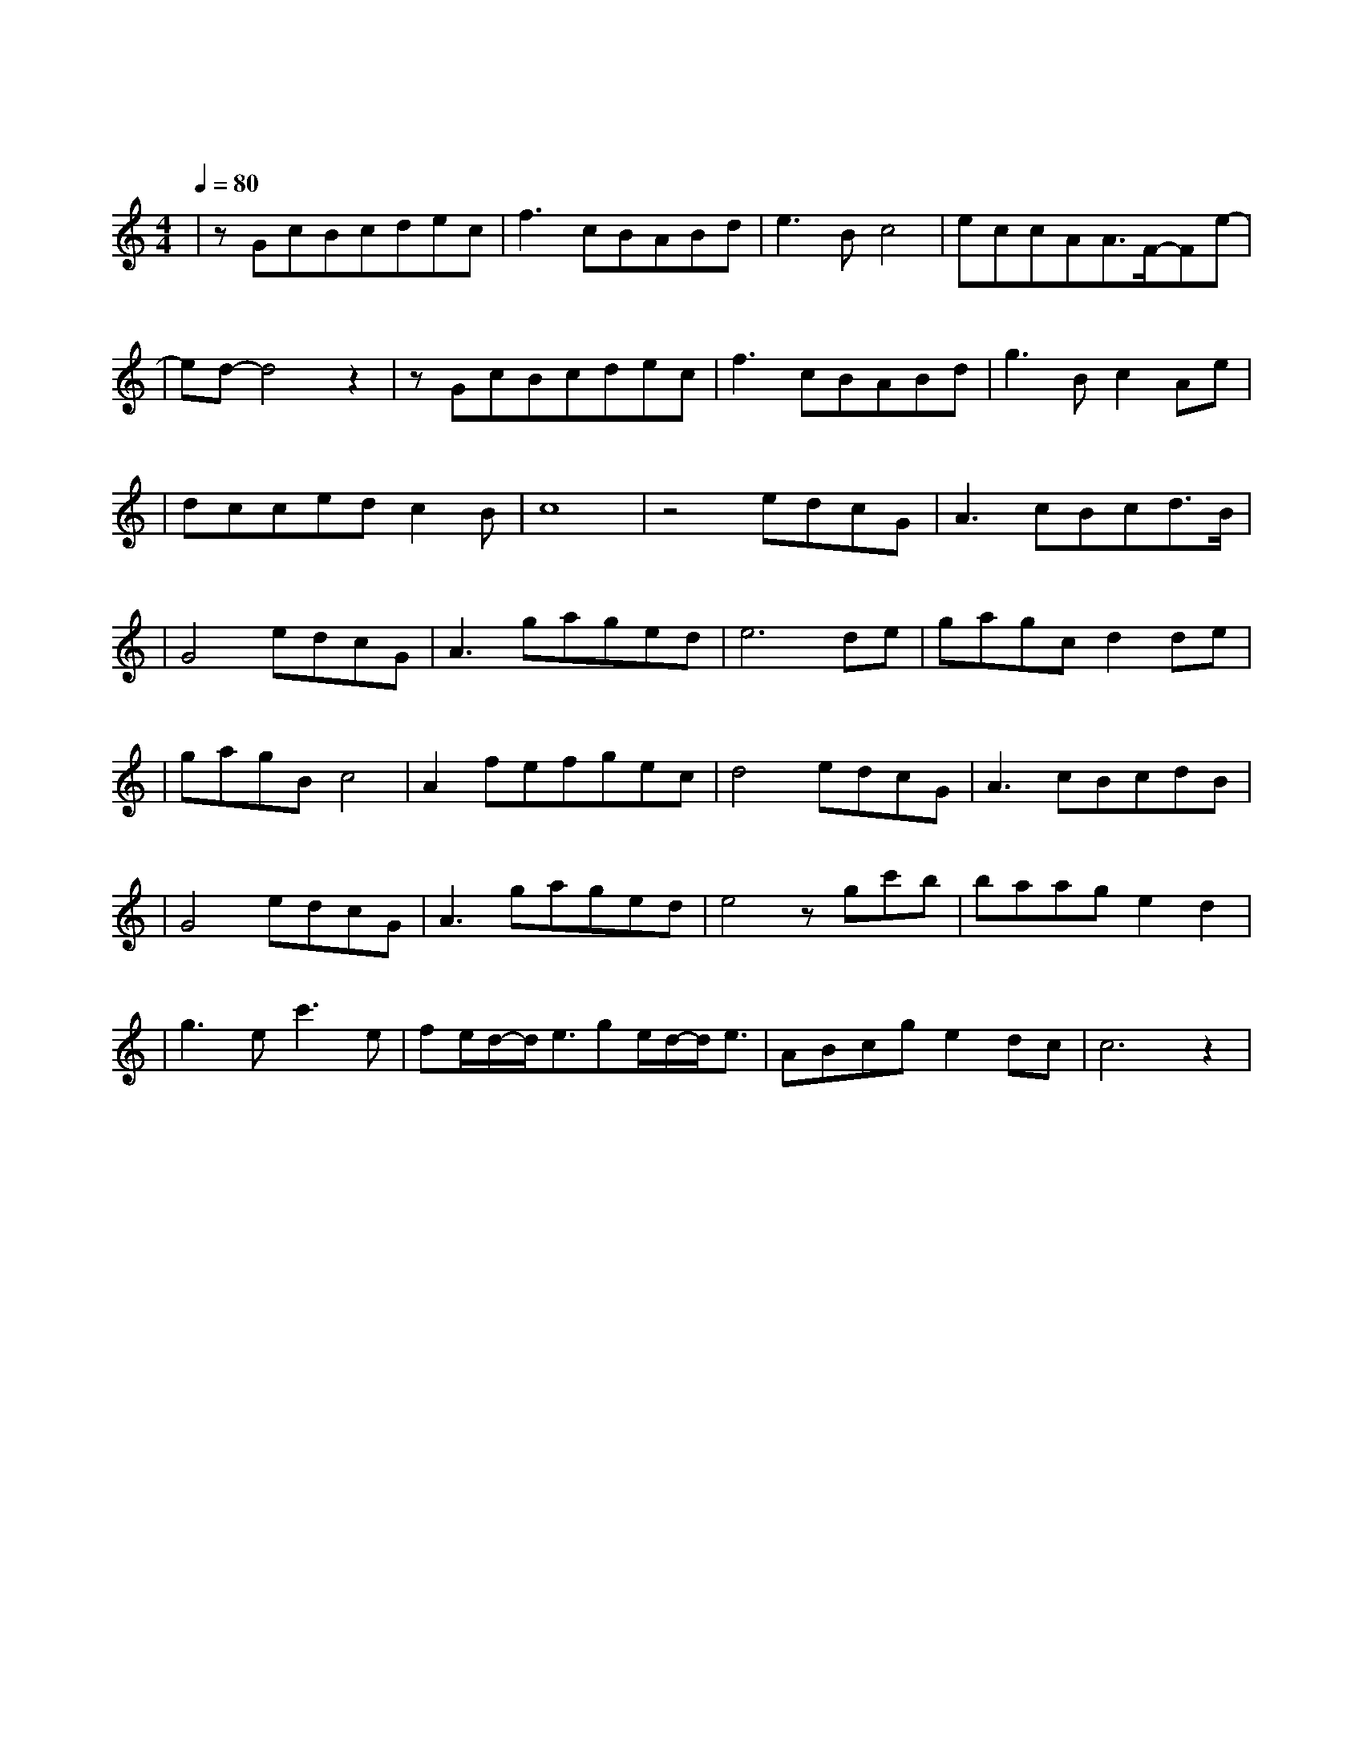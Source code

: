 X:1
T:醉赤壁
M:4/4
L:1/8
V:1
Q:1/4=80
K:C
|zGcBcdec|f3cBABd|e3Bc4|eccAA3/2F/2-Fe-|
w:落 叶 堆 积 了 好 几|层 而 我 踩 过 青|春 听 见|前 世 谁 在 泪 雨 纷|
|ed-d4z2|zGcBcdec|f3cBABd|g3Bc2Ae|
w: 纷|一 次 缘 份 结 一 次|绳 我 今 生 还 在|等 一 世 就 只|
|dccedc2B|c8|z4edcG|A3cBcd3/2B/2|
w: 能 有 一 次 的 认|真|确 认 过 眼 神 我 遇 上 对 的|
|G4edcG|A3gaged|e6de|gagcd2de|
w: 人 我 挥 剑 转|身 而 鲜 血 如 红|唇 前 朝|记 忆 渡 红 尘 伤 人|
|gagBc4|A2fefgec|d4edcG|A3cBcdB|
w: 的 不 是 刀 刃|是 你 转 世 而 来 的|魂 确 认 过 眼|神 我 遇 上 对 的|
|G4edcG|A3gaged|e4zgc'b|baage2d2|
w: 人 我 策 马 出|征 马 蹄 声 如 泪|奔 青 石 板|上 的 月 光 照 进|
|g3ec'3e|fe/2d/2-d/2e3/2ge/2d/2-d/2e3/2|ABcge2dc|c6z2|
w: 这 山 城 我|一 路 的 跟 你 轮 回 声|我 对 你 用 情 极|深|